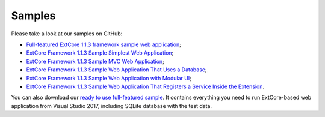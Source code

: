 ﻿Samples
=======

Please take a look at our samples on GitHub:

* `Full-featured ExtCore 1.1.3 framework sample web application <https://github.com/ExtCore/ExtCore-Sample>`_;
* `ExtCore Framework 1.1.3 Sample Simplest Web Application <https://github.com/ExtCore/ExtCore-Sample-Simplest>`_;
* `ExtCore Framework 1.1.3 Sample MVC Web Application <https://github.com/ExtCore/ExtCore-Sample-Mvc>`_;
* `ExtCore Framework 1.1.3 Sample Web Application That Uses a Database <https://github.com/ExtCore/ExtCore-Sample-Data>`_;
* `ExtCore Framework 1.1.3 Sample Web Application with Modular UI <https://github.com/ExtCore/ExtCore-Sample-Modular-Ui>`_;
* `ExtCore Framework 1.1.3 Sample Web Application That Registers a Service Inside the Extension <https://github.com/ExtCore/ExtCore-Sample-Service>`_.

You can also download our `ready to use full-featured sample <http://extcore.net/files/ExtCore-Sample-1.1.3.zip>`_.
It contains everything you need to run ExtCore-based web application from Visual Studio 2017, including SQLite
database with the test data.